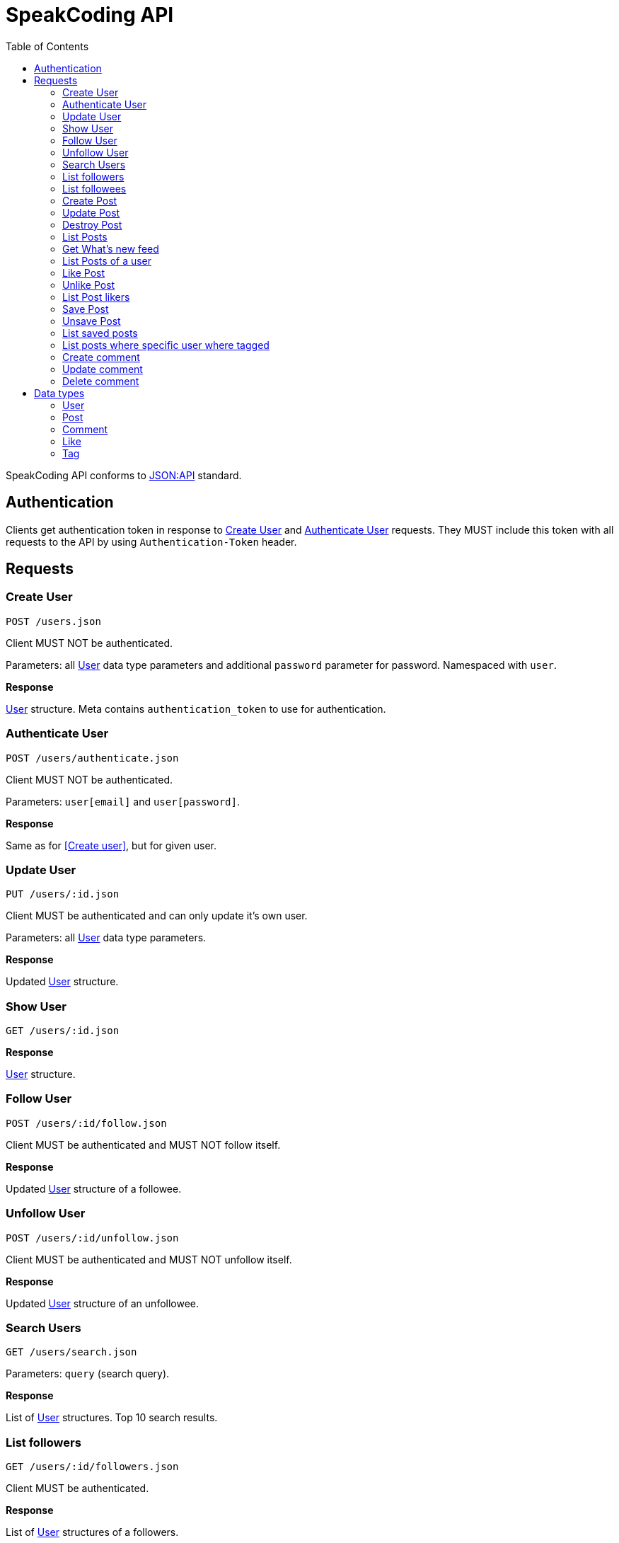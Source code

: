 = SpeakCoding API
:toc:

SpeakCoding API conforms to https://jsonapi.org/[JSON:API] standard.

== Authentication

Clients get authentication token in response to <<Create User>> and <<Authenticate User>> requests. They MUST include this token with all requests to the API by using `Authentication-Token` header.

== Requests

=== Create User

`POST /users.json`

Client MUST NOT be authenticated.

Parameters: all <<User>> data type parameters and additional `password` parameter for password. Namespaced with `user`.

*Response*

<<User>> structure. Meta contains `authentication_token` to use for authentication.

=== Authenticate User

`POST /users/authenticate.json`

Client MUST NOT be authenticated.

Parameters: `user[email]` and `user[password]`.

*Response*

Same as for <<Create user>>, but for given user.

=== Update User

`PUT /users/:id.json`

Client MUST be authenticated and can only update it's own user.

Parameters: all <<User>> data type parameters.

*Response*

Updated <<User>> structure.

=== Show User

`GET /users/:id.json`

*Response*

<<User>> structure.

=== Follow User

`POST /users/:id/follow.json`

Client MUST be authenticated and MUST NOT follow itself.

*Response*

Updated <<User>> structure of a followee.

=== Unfollow User

`POST /users/:id/unfollow.json`

Client MUST be authenticated and MUST NOT unfollow itself.

*Response*

Updated <<User>> structure of an unfollowee.

=== Search Users

`GET /users/search.json`

Parameters: `query` (search query).

*Response*

List of <<User>> structures. Top 10 search results.

=== List followers

`GET /users/:id/followers.json`

Client MUST be authenticated.

*Response*

List of <<User>> structures of a followers.

=== List followees

`GET /users/:id/followees.json`

Client MUST be authenticated.

*Response*

List of <<User>> structures of a followees.

=== Create Post

`POST /posts.json`

Client MUST be authenticated.

Parameters: <<Post>> data type parameters namespaced with `post`.

*Response*

<<Post>> structure.

=== Update Post

`PUT /posts/:id.json`

Client MUST be authenticated.

Parameters: <<Post>> data type parameters namespaced with `post`.

*Response*

<<Post>> structure.

=== Destroy Post

`DELETE /posts/:id.json`

Client MUST be authenticated.

*Response*

<<Post>> structure of recently deleted post.

=== List Posts

`GET /posts.json`

*Response*

List of <<Post>> structures.

=== Get What's new feed

`GET /users/:id/whats_new.json`

*Response*

List of <<Like>> structures.


=== List Posts of a user

`GET /users/:user_id/posts.json`

*Response*

List of <<Post>> structures.

=== Like Post

`POST /posts/:id/like.json`

Client MUST be authenticated.

*Response*

Updated <<Post>> structure.

=== Unlike Post

`POST /posts/:id/unlike.json`

Client MUST be authenticated.

*Response*

Updated <<Post>> structure.

=== List Post likers

`GET /posts/:id/likers.json`

*Response*

List of <User>> structures.

=== Save Post

`POST /posts/:id/save.json`

Client MUST be authenticated.

*Response*

Updated <<Post>> structure.

=== Unsave Post

`POST /posts/:id/unsave.json`

Client MUST be authenticated.

*Response*

Updated <<Post>> structure.

=== List saved posts

`GET /posts/saved.json`

*Response*

List of <<Post>> structures.

=== List posts where specific user where tagged

`GET /posts/tagged.json`

Client MUST be authenticated.

Parameters:

[%header,cols="1%,1%,98%"]
|===
|Attribute name |Type |Description

|user_id
|Integer?
|ID of tagged user. If not provided, current user will be picked.

|===

*Response*

List of <<Post>> structures.

=== Create comment

`POST /comments.json`

Client MUST be authenticated.

Parameters:

[%header,cols="1%,1%,98%"]
|===
|Attribute name |Type |Description

|comment[post_id]
|Integer
|Post ID

|comment[body]
|String
|Comment text

|===

*Response*

New <<Comment>> structure.

=== Update comment

`PUT /comments/:id.json`

Client MUST be authenticated.

Parameters:

[%header,cols="1%,1%,98%"]
|===
|Attribute name |Type |Description

|comment[body]
|String
|Comment text

|===

*Response*

Updated <<Comment>> structure.

=== Delete comment

`Delete /comments/:id.json`

Client MUST be authenticated.

*Response*

Deleted <<Comment>> structure (state before deletion).

== Data types

=== User

[%header,cols="1%,1%,98%"]
|===
|Attribute name |Type |Description

|id
|Integer
|Identificator of a user

|email
|String
|Email address

|full_name
|String?
|User name

|bio
|String?
|Biography

|portrait
|String
|Userpic URL

|posts_count
|Integer
|Total number of user's posts

|followers_count
|Integer
|Total number of user's followers

|followees_count
|Integer
|Total number of user's followees

|is_follower
|Boolean
|Is this user a follower of the current user?

|is_followee
|Boolean
|Is this user a followee of the current user?
|===

=== Post

[%header,cols="1%,1%,98%"]
|===
|Attribute name |Type |Description

|id
|Integer
|Identificator of a post

|location
|String?
|Location (example: "New York Central Park")

|caption
|String?
|First post comment of post creator

|image
|String
|Post image URL

|user
|<<User>>
|Creator of post structure

|likes_count
|Integer
|Total number of likes for this post

|liked
|Boolean
|Was this post liked by current user?

|liker_followee
|<<User>>
|Followee of a current user that liked this post

|saved
|Boolean
|Was this post saved by current user?

|created_at
|Integer
|UNIX timestamp of Post creation

|tags
|Array of <<Tag>> structures
|Tags of people on the photo

|comments
|Array of <<Comment>> structures
|Ordered array of post comments
|===

=== Comment

[%header,cols="1%,1%,98%"]
|===
|Attribute name |Type |Description

|id
|Integer
|Comment ID

|user
|<<User>>
|Comment creator

|body
|String
|Comment text

|created_at
|Integer
|UNIX timestamp of Comment creation
|===


=== Like

[%header,cols="1%,1%,98%"]
|===
|Attribute name |Type |Description

|user
|<<User>>
|Liker user

|post
|<<Post>>
|Liked post

|created_at
|Integer
|
|===

=== Tag

[%header,cols="1%,1%,98%"]
|===
|Attribute name |Type |Description

|user
|<<User>>
|Tagged user

|top
|Float
|Tag offfset from top (0.0..1.0)

|left
|Float
|Tag offfset from left (0.0..1.0)
|===
